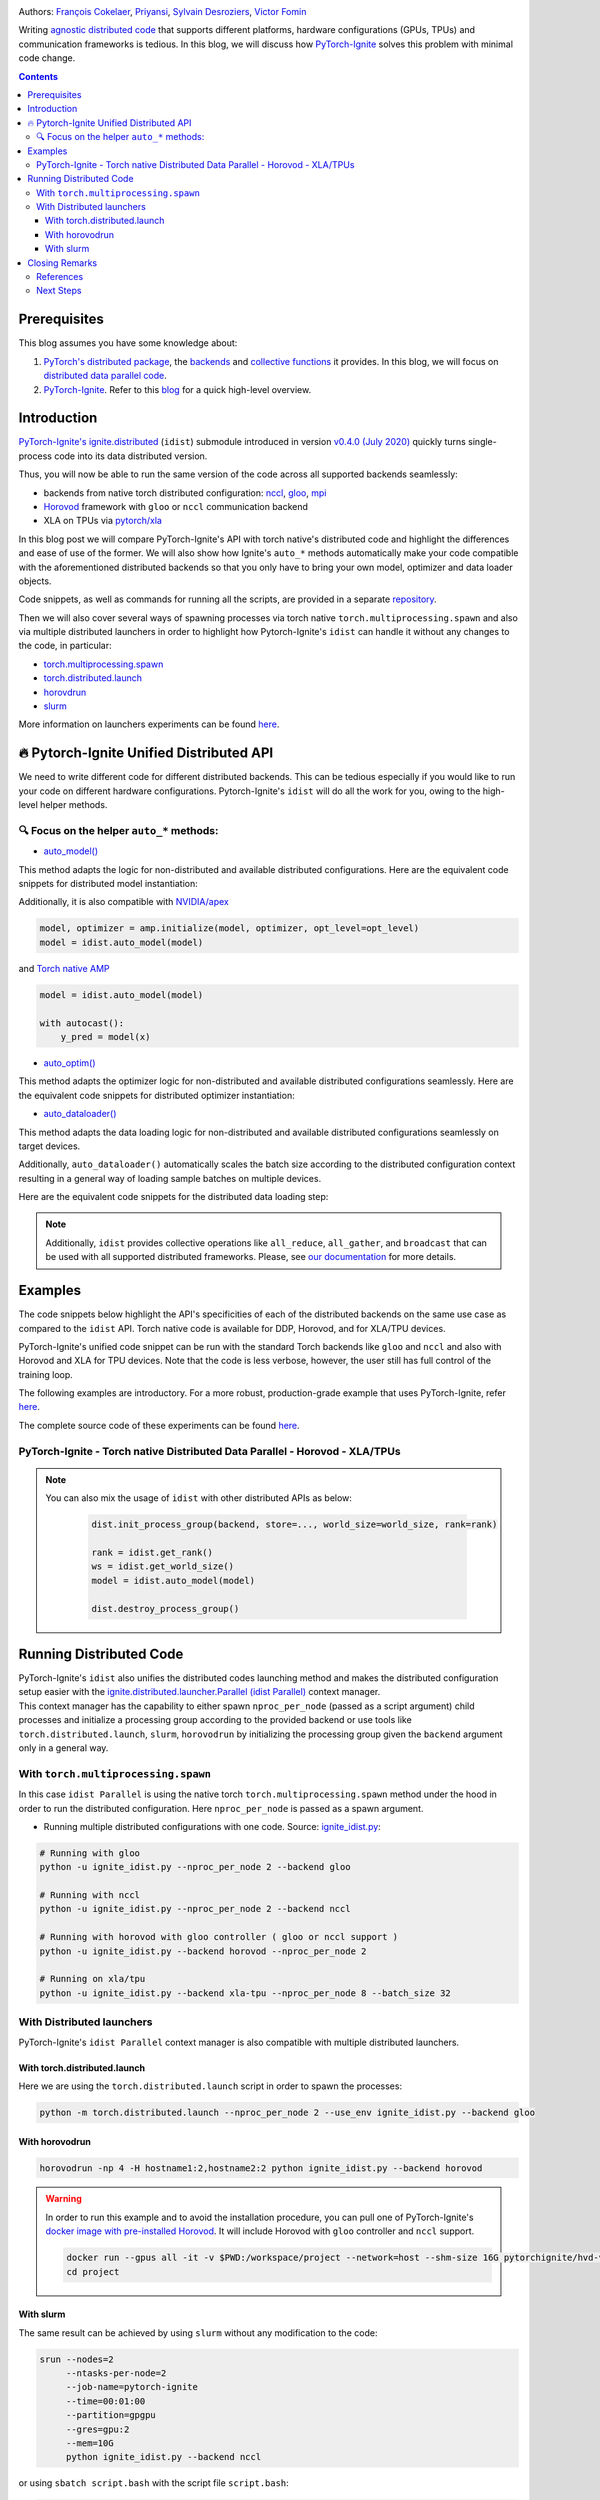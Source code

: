 .. title: Distributed Training Made Easy with PyTorch-Ignite
.. slug: distributed-made-easy-with-ignite
.. date: 2021-06-18 8:00:00 UTC
.. author: Victor Fomin
.. tags: Deep Learning, Machine Learning, PyTorch-Ignite, PyTorch, Horovod, SLURM, PyTorch XLA, PyTorch DDP, Distributed
.. link:
.. description: Distributed code with PyTorch-Ignite
.. type: text
.. previewimage: /images/pytorch-ignite/ignite_logo_mixed.png

.. image:: /images/pytorch-ignite/ignite_logo_mixed.png
   :alt: PyTorch-Ignite logo

Authors: `François Cokelaer <https://github.com/fco-dv>`__,
`Priyansi <https://github.com/Priyansi>`__, `Sylvain
Desroziers <https://github.com/sdesrozis/>`__, `Victor
Fomin <https://github.com/vfdev-5>`__

Writing `agnostic <https://en.wikipedia.org/wiki/Agnostic_(data)>`__
`distributed
code <https://pytorch.org/tutorials/beginner/dist_overview.html>`__ that
supports different platforms, hardware configurations (GPUs, TPUs) and
communication frameworks is tedious. In this blog, we will discuss how
`PyTorch-Ignite <https://pytorch.org/ignite/>`__ solves this problem
with minimal code change.

.. TEASER_END

.. contents::

Prerequisites
==============

This blog assumes you have some knowledge about:

1. `PyTorch's distributed
   package <https://pytorch.org/docs/stable/distributed.html#basics>`__,
   the
   `backends <https://pytorch.org/docs/stable/distributed.html#backends>`__
   and `collective
   functions <https://pytorch.org/docs/stable/distributed.html#collective-functions>`__
   it provides. In this blog, we will focus on `distributed data
   parallel
   code <https://pytorch.org/tutorials/intermediate/ddp_tutorial.html>`__.

2. `PyTorch-Ignite <https://pytorch.org/ignite/>`__. Refer to this
   `blog <https://labs.quansight.org/blog/2020/09/pytorch-ignite/>`__
   for a quick high-level overview.

Introduction
=============

`PyTorch-Ignite's <https://github.com/pytorch/ignite>`__
`ignite.distributed <https://pytorch.org/ignite/distributed.html>`__
(``idist``) submodule introduced in version `v0.4.0 (July
2020) <https://github.com/pytorch/ignite/releases/tag/v0.4.0.post1>`__
quickly turns single-process code into its data distributed version.

Thus, you will now be able to run the same version of the code across
all supported backends seamlessly:

-  backends from native torch distributed configuration:
   `nccl <https://github.com/NVIDIA/nccl>`__,
   `gloo <https://github.com/facebookincubator/gloo>`__,
   `mpi <https://www.open-mpi.org/>`__

-  `Horovod <https://horovod.readthedocs.io/en/stable/>`__ framework
   with ``gloo`` or ``nccl`` communication backend

-  XLA on TPUs via `pytorch/xla <https://github.com/pytorch/xla>`__

In this blog post we will compare PyTorch-Ignite's API with torch
native's distributed code and highlight the differences and ease of use
of the former. We will also show how Ignite's ``auto_*`` methods
automatically make your code compatible with the aforementioned
distributed backends so that you only have to bring your own model,
optimizer and data loader objects.

Code snippets, as well as commands for running all the scripts, are
provided in a separate
`repository <https://github.com/pytorch-ignite/idist-snippets>`__.

Then we will also cover several ways of spawning processes via torch
native ``torch.multiprocessing.spawn`` and also via multiple distributed
launchers in order to highlight how Pytorch-Ignite's ``idist`` can
handle it without any changes to the code, in particular:

-  `torch.multiprocessing.spawn <https://pytorch.org/docs/stable/multiprocessing.html#torch.multiprocessing.spawn>`__

-  `torch.distributed.launch <https://pytorch.org/docs/stable/distributed.html#launch-utility>`__

-  `horovdrun <https://horovod.readthedocs.io/en/stable/running_include.html>`__

-  `slurm <https://slurm.schedmd.com/>`__

More information on launchers experiments can be found
`here <https://github.com/sdesrozis/why-ignite>`__.

.. _-pytorch-ignite-unified-distributed-api:

🔥 Pytorch-Ignite Unified Distributed API 
===========================================

We need to write different code for different distributed backends. This
can be tedious especially if you would like to run your code on
different hardware configurations. Pytorch-Ignite's ``idist`` will do
all the work for you, owing to the high-level helper methods.

.. _-focus-on-the-helper-auto-methods:

🔍 Focus on the helper ``auto_*`` methods:
---------------------------------------------

-  `auto_model() <https://pytorch.org/ignite/distributed.html#ignite.distributed.auto.auto_model>`__

This method adapts the logic for non-distributed and available
distributed configurations. Here are the equivalent code snippets for
distributed model instantiation:

.. raw:: html

   <embed> 
      <div>
         <table>
         <tr>
         <th>PyTorch-Ignite</th>
         <th>PyTorch DDP</th>
         </tr>
         <tr>
         <td>
         <pre><code>
         # Specific ignite.distributed
         model = idist.auto_model(wide_resnet50_2(num_classes=100))
         </code></pre>
         </td>
         <td>
         <pre><code>
         model = wide_resnet50_2(num_classes=100).cuda()

         # Specific torch.distributed
         model = DDP(model, device_ids=[rank])
         </code></pre>

         </td>
         </tr>
         <tr>
         <th>Horovod</th>
         <th>Torch XLA</th>
         </tr>
         <tr>
         <td>

         <pre><code>
         model = wide_resnet50_2(num_classes=100).cuda()

         # Specific hvd
         # Broadcast parameters from rank 0 to all other processes.
         hvd.broadcast_parameters(model.state_dict(), root_rank=0)
         </code></pre>
         </td>
         <td>

         <pre><code>
         # Specific xla
         device = xm.xla_device()

         # Model, criterion, optimizer setup
         model = wide_resnet50_2(num_classes=100).to(device)
         </code></pre>
         </td>
         </tr>
         </table>
      </div>
   </embed>

Additionally, it is also compatible with
`NVIDIA/apex <https://github.com/NVIDIA/apex>`__

.. code:: python

   model, optimizer = amp.initialize(model, optimizer, opt_level=opt_level)
   model = idist.auto_model(model)

and `Torch native AMP <https://pytorch.org/docs/stable/amp.html>`__

.. code:: python

   model = idist.auto_model(model)

   with autocast():
       y_pred = model(x)

-  `auto_optim() <https://pytorch.org/ignite/distributed.html#ignite.distributed.auto.auto_model>`__

This method adapts the optimizer logic for non-distributed and available
distributed configurations seamlessly. Here are the equivalent code
snippets for distributed optimizer instantiation:

.. raw:: html

   <embed> 
      <div>
         <table>
         <tr>
         <th>PyTorch-Ignite</th>
         <th>PyTorch DDP</th>
         </tr>
         <tr>
         <td>
         <pre><code>
         # Specific ignite.distributed
         optimizer = idist.auto_optim(SGD(model.parameters(), lr=0.01))

         optimizer.step()
         </code></pre>
         </td>
         <td>
         <pre><code>
         optimizer = SGD(model.parameters(), lr=0.01)

         optimizer.step()
         </code></pre>

         </td>
         </tr>
         <tr>
         <th>Horovod</th>
         <th>Torch XLA</th>
         </tr>
         <tr>
         <td>

         <pre><code>
         optimizer = SGD(model.parameters(), lr=0.001)

         # Specific hvd
         # Add Horovod Distributed Optimizer
         optimizer = hvd.DistributedOptimizer(
            optimizer, named_parameters=model.named_parameters()
         )

         optimizer.step()
         </code></pre>
         </td>
         <td>
         <pre><code>
         optimizer = SGD(model.parameters(), lr=0.01)

         xm.optimizer_step(optimizer)
         </code></pre>
         </td>
         </tr>
         </table>
      </div>
   </embed>

-  `auto_dataloader() <https://pytorch.org/ignite/distributed.html#ignite.distributed.auto.auto_dataloader>`__

This method adapts the data loading logic for non-distributed and
available distributed configurations seamlessly on target devices.

Additionally, ``auto_dataloader()`` automatically scales the batch size
according to the distributed configuration context resulting in a
general way of loading sample batches on multiple devices.

Here are the equivalent code snippets for the distributed data loading
step:

.. raw:: html

   <embed> 
      <div>
         <table>
         <tr>
         <th>PyTorch-Ignite</th>
         <th>PyTorch DDP</th>
         </tr>
         <tr>
         <td>
         <pre><code>
         # Specific ignite.distributed
         train_loader = idist.auto_dataloader(dataset, batch_size=config["batch_size"])
         </code></pre>
         </td>
         <td>
         <pre><code>
         # Specific torch.distributed
         train_sampler = torch.utils.data.distributed.DistributedSampler(dataset)

         train_loader = torch.utils.data.DataLoader(
            dataset,
            batch_size=int(config["batch_size"] / world_size),
            num_workers=1,
            sampler=train_sampler,
         )
         </code></pre>

         </td>
         </tr>
         <tr>
         <th>Horovod</th>
         <th>Torch XLA</th>
         </tr>
         <tr>
         <td>

         <pre><code>
         # Specific hvd
         train_sampler = torch.utils.data.distributed.DistributedSampler(
            dataset, num_replicas=hvd.size(), rank=hvd.rank()
         )

         train_loader = torch.utils.data.DataLoader(
            dataset,
            batch_size=int(config["batch_size"] / hvd.size()),
            num_workers=1,
            sampler=train_sampler,
         )
         </code></pre>
         </td>
         <td>
         <pre><code>
         # Specific xla
         train_sampler = torch.utils.data.distributed.DistributedSampler(
             dataset, num_replicas=xm.xrt_world_size(), rank=xm.get_ordinal(),
         )
         train_loader = torch.utils.data.DataLoader(
             dataset,
             batch_size=int(config["batch_size"] / xm.xrt_world_size()),
             num_workers=1,
             sampler=train_sampler,
         )
      
         # Specific xla
         para_loader = pl.MpDeviceLoader(train_loader, device)
         </code></pre>
         </td>
         </tr>
         </table>
      </div>
   </embed>

.. note::
  Additionally, ``idist`` provides collective operations like
  ``all_reduce``, ``all_gather``, and ``broadcast`` that can be used
  with all supported distributed frameworks. Please, see `our
  documentation <https://pytorch.org/ignite/distributed.html#ignite-distributed-utils>`__
  for more details.

Examples
========

The code snippets below highlight the API's specificities of each of the
distributed backends on the same use case as compared to the ``idist``
API. Torch native code is available for DDP, Horovod, and for XLA/TPU
devices.

PyTorch-Ignite's unified code snippet can be run with the standard Torch
backends like ``gloo`` and ``nccl`` and also with Horovod and XLA for
TPU devices. Note that the code is less verbose, however, the user still
has full control of the training loop.

The following examples are introductory. For a more robust,
production-grade example that uses PyTorch-Ignite, refer
`here <https://github.com/pytorch/ignite/tree/master/examples/contrib/cifar10>`__.

The complete source code of these experiments can be found
`here <https://github.com/pytorch-ignite/idist-snippets>`__.

PyTorch-Ignite - Torch native Distributed Data Parallel - Horovod - XLA/TPUs
----------------------------------------------------------------------------

.. raw:: html

   <embed> 
      <div>
         <table>
         <tr>
         <th>PyTorch-Ignite <a href="https://github.com/pytorch-ignite/idist-snippets/blob/master/ignite_idist.py">Source Code</a></th>
         <th>PyTorch DDP <a href="https://github.com/pytorch-ignite/idist-snippets/blob/master/torch_native.py">Source Code</a></th>
         </tr>
         <tr>
         <td>
         <pre><code>
         def training(rank, config):

            # Specific ignite.distributed
            device = idist.device()
   
            # Data preparation:
            dataset = ...
   
            # Specific ignite.distributed
            train_loader = idist.auto_dataloader(dataset, batch_size=config["batch_size"])
   
            # Model, criterion, optimizer setup
            model = idist.auto_model(wide_resnet50_2(num_classes=100))
            criterion = NLLLoss()
            optimizer = idist.auto_optim(SGD(model.parameters(), lr=0.01))
   
            ...
            
            def train_step(engine, batch):
   
               data = batch[0].to(device)
               target = batch[1].to(device)
               ...
               output = model(data)
               ...
               loss_val = ...
               
               return loss_val
   
            # Running the _train_step function on whole batch_data iterable only once
            trainer = Engine(_train_step)
   
            # Specific Pytorch-Ignite
            trainer.run(train_loader, max_epochs=1)
         if __name__ == "__main__":
            parser = argparse.ArgumentParser("Pytorch Ignite - idist")
            parser.add_argument("--backend", type=str, default="nccl")
            parser.add_argument("--nproc_per_node", type=int)
        
            ...
         # Specific ignite.distributed
         with idist.Parallel(backend=args_parsed.backend, **spawn_kwargs) as parallel:
            parallel.run(training, config)

         </code></pre>
         </td>
         <td>
         <pre><code>
         def training(rank, world_size, backend, config):

            # Specific torch.distributed
            dist.init_process_group(
               backend, init_method="tcp://0.0.0.0:2233", world_size=world_size, rank=rank
            )
      
            torch.cuda.set_device(rank)
      
            # Data preparation
            dataset = ...
      
            # Specific torch.distributed
            train_sampler = torch.utils.data.distributed.DistributedSampler(dataset)
      
            train_loader = torch.utils.data.DataLoader(
               dataset,
               batch_size=int(config["batch_size"] / world_size),
               num_workers=1,
               sampler=train_sampler,
            )
      
            # Model, criterion, optimizer setup
            model = wide_resnet50_2(num_classes=100).cuda()
            criterion = NLLLoss()
            optimizer = SGD(model.parameters(), lr=0.01)
      
            # Specific torch.distributed
            model = DDP(model, device_ids=[rank])
      
            ...
      
            def train_step(batch_idx, data, target):
      
               data = data.cuda()
               target = target.cuda()
               ...
               output = model(data)
               ...
               loss_val = ...
               
               return loss_val
      
            # Running _train_step for n_epochs
            n_epochs = 1
            for epoch in range(n_epochs):
               for batch_idx, (data, target) in enumerate(train_loader):
                  _train_step(batch_idx, data, target)
      
            # Specific torch.distributed
            dist.destroy_process_group()
            
      
         if __name__ == "__main__":
            parser = argparse.ArgumentParser("Torch Native - DDP")
            parser.add_argument("--backend", type=str, default="nccl")
            parser.add_argument("--nproc_per_node", type=int, default=2)
            
            ...
      
            args = (args_parsed.nproc_per_node, args_parsed.backend, config)
      
            # Specific torch.distributed
            start_processes(
               training, args=args, nprocs=args_parsed.nproc_per_node, start_method="spawn"
            )
     
         </code></pre>

         </td>
         </tr>
         <tr>
         <th>Horovod <a href="https://github.com/pytorch-ignite/idist-snippets/blob/master/torch_horovod.py">Source Code</a></th>
         <th>Torch XLA <a href="https://github.com/pytorch-ignite/idist-snippets/blob/master/torch_xla_native.py">Source Code</a></th>
         </tr>
         <tr>
         <td>

         <pre><code>
         def training(world_size, backend, config):
            # Specific hvd
            hvd.init()
      
            # Pin GPU to be used to process local rank (one GPU per process)
            # Specific hvd
            torch.cuda.set_device(hvd.local_rank())
            
            # Data preparation
            dataset = ...
      
            # Specific hvd
            train_sampler = torch.utils.data.distributed.DistributedSampler(
               dataset, num_replicas=hvd.size(), rank=hvd.rank()
            )
      
            train_loader = torch.utils.data.DataLoader(
               dataset,
               batch_size=int(config["batch_size"] / hvd.size()),
               num_workers=1,
               sampler=train_sampler,
            )
      
            # Model, criterion, optimizer setup
            model = wide_resnet50_2(num_classes=100)
            model.cuda()
            criterion = NLLLoss()
            optimizer = SGD(model.parameters(), lr=0.001)
      
            # Specific hvd
            # Add Horovod Distributed Optimizer
            optimizer = hvd.DistributedOptimizer(
               optimizer, named_parameters=model.named_parameters()
            )
      
            # Specific hvd
            # Broadcast parameters from rank 0 to all other processes.
            hvd.broadcast_parameters(model.state_dict(), root_rank=0)
      
            ...
      
            def train_step(batch_idx, data, target):
      
               data, target = data.cuda(), target.cuda()
               ...
               output = model(data)
               ...
               loss_val = ...
      
               return loss_val
      
            # Running _train_step for n_epochs
            n_epochs = 1
            for epoch in range(n_epochs):
               for batch_idx, (data, target) in enumerate(train_loader):
                  _train_step(batch_idx, data, target)
      
            # Specific hvd
            hvd.shutdown()
      
      
         if __name__ == "__main__":
            parser = argparse.ArgumentParser("Torch Native - Horovod")
            parser.add_argument("--backend", type=str, default="gloo")
            parser.add_argument("--nproc_per_node", type=int, default=2)
      
            ...
      
            args = (args_parsed.nproc_per_node, args_parsed.backend, config)
      
            # Specific hvd
            run(training, args=args, use_gloo=True, np=args_parsed.nproc_per_node)
      
         </code></pre>
         </td>
         <td>
         <pre><code>
         def training(rank, world_size, backend, config):
            # Specific xla
            device = xm.xla_device()
      
            # Data preparation
            dataset = ...
      
            # Specific xla
            train_sampler = torch.utils.data.distributed.DistributedSampler(
               dataset, num_replicas=xm.xrt_world_size(), rank=xm.get_ordinal(),
            )
            train_loader = torch.utils.data.DataLoader(
               dataset,
               batch_size=int(config["batch_size"] / xm.xrt_world_size()),
               num_workers=1,
               sampler=train_sampler,
            )
      
            # Specific xla
            para_loader = pl.MpDeviceLoader(train_loader, device)
      
            # Model, criterion, optimizer setup
            model = wide_resnet50_2(num_classes=100).to(device)
            criterion = NLLLoss()
            optimizer = SGD(model.parameters(), lr=0.01)
      
            ...
      
            def train_step(batch_idx, data, target):
      
               data = data
               target = target
               ...
               output = model(data)
               ...
               loss_val = ...
               
               xm.optimizer_step(optimizer)
               
               return loss_val
      
            # Running _train_step for n_epochs
            n_epochs = 1
            for epoch in range(n_epochs):
               for batch_idx, (data, target) in enumerate(para_loader):
                  _train_step(batch_idx, data, target)
      
      
         if __name__ == "__main__":
            parser = argparse.ArgumentParser("Torch Native - XLA")
            parser.add_argument("--backend", type=str, default="xla-tpu")
            parser.add_argument("--nproc_per_node", type=int, default=8)
      
            ...
            
            args = (args_parsed.nproc_per_node, args_parsed.backend, config)
            # Specific xla
            xmp.spawn(training, args=args, nprocs=args_parsed.nproc_per_node)
     
         </code></pre>
         </td>
         </tr>
         </table>
      </div>
   </embed>

.. note::

  You can also mix the usage of ``idist`` with other distributed APIs as below:

   .. code:: python
   
      dist.init_process_group(backend, store=..., world_size=world_size, rank=rank)

      rank = idist.get_rank()
      ws = idist.get_world_size()
      model = idist.auto_model(model)

      dist.destroy_process_group()

Running Distributed Code
========================

| PyTorch-Ignite's ``idist`` also unifies the distributed codes
  launching method and makes the distributed configuration setup easier
  with the
  `ignite.distributed.launcher.Parallel (idist Parallel) <https://pytorch.org/ignite/distributed.html#ignite.distributed.launcher.Parallel>`__
  context manager.
| This context manager has the capability to either spawn
  ``nproc_per_node`` (passed as a script argument) child processes and
  initialize a processing group according to the provided backend or use
  tools like ``torch.distributed.launch``, ``slurm``, ``horovodrun`` by
  initializing the processing group given the ``backend`` argument only
  in a general way.

With ``torch.multiprocessing.spawn`` 
------------------------------------

In this case ``idist Parallel`` is using the native torch
``torch.multiprocessing.spawn`` method under the hood in order to run
the distributed configuration. Here ``nproc_per_node`` is passed as a
spawn argument.

-  Running multiple distributed configurations with one code. Source:
   `ignite_idist.py <https://github.com/pytorch-ignite/idist-snippets/blob/master/ignite_idist.py>`__:

.. code:: bash

   # Running with gloo
   python -u ignite_idist.py --nproc_per_node 2 --backend gloo

   # Running with nccl
   python -u ignite_idist.py --nproc_per_node 2 --backend nccl

   # Running with horovod with gloo controller ( gloo or nccl support )
   python -u ignite_idist.py --backend horovod --nproc_per_node 2

   # Running on xla/tpu
   python -u ignite_idist.py --backend xla-tpu --nproc_per_node 8 --batch_size 32

With Distributed launchers
--------------------------

PyTorch-Ignite's ``idist Parallel`` context manager is also compatible
with multiple distributed launchers.

With torch.distributed.launch
~~~~~~~~~~~~~~~~~~~~~~~~~~~~~~~~

Here we are using the ``torch.distributed.launch`` script in order to
spawn the processes:

.. code:: bash

   python -m torch.distributed.launch --nproc_per_node 2 --use_env ignite_idist.py --backend gloo

With horovodrun
~~~~~~~~~~~~~~~~~~

.. code:: bash

   horovodrun -np 4 -H hostname1:2,hostname2:2 python ignite_idist.py --backend horovod

.. warning::
   
   In order to run this example and to avoid the installation procedure, you can pull one of PyTorch-Ignite's `docker image with pre-installed Horovod <https://github.com/pytorch/ignite/blob/master/docker/hvd/Dockerfile.hvd-base>`__. It will include Horovod with ``gloo`` controller and ``nccl`` support.

   .. code:: bash

      docker run --gpus all -it -v $PWD:/workspace/project --network=host --shm-size 16G pytorchignite/hvd-vision:latest /bin/bash
      cd project

With slurm
~~~~~~~~~~~~

The same result can be achieved by using ``slurm`` without any
modification to the code:

.. code:: bash

   srun --nodes=2
        --ntasks-per-node=2 
        --job-name=pytorch-ignite 
        --time=00:01:00  
        --partition=gpgpu 
        --gres=gpu:2
        --mem=10G 
        python ignite_idist.py --backend nccl

or using ``sbatch script.bash`` with the script file ``script.bash``:

.. code:: shell

   #!/bin/bash
   #SBATCH --job-name=pytorch-ignite
   #SBATCH --output=slurm_%j.out
   #SBATCH --nodes=2
   #SBATCH --ntasks-per-node=2
   #SBATCH --time=00:01:00
   #SBATCH --partition=gpgpu
   #SBATCH --gres=gpu:2
   #SBATCH --mem=10G

   srun python ignite_idist.py --backend nccl

Closing Remarks
===============

As we saw through the above examples, managing multiple configurations
and specifications for distributed computing has never been easier. In
just a few lines we can parallelize and execute code wherever it is
while maintaining control and simplicity.

References
----------

-  `idist-snippets <https://github.com/pytorch-ignite/idist-snippets/>`__:
   complete code used in this post.

-  `why-ignite <https://github.com/sdesrozis/why-ignite>`__: examples
   with distributed data parallel: native pytorch, pytorch-ignite,
   slurm.

-  `CIFAR10
   example <https://github.com/pytorch/ignite/tree/master/examples/contrib/cifar10>`__
   of distributed training on CIFAR10 with muliple configurations: 1 or
   multiple GPUs, multiple nodes and GPUs, TPUs.

Next Steps
----------

-  If you want to learn more about PyTorch-Ignite or have any further
   queries, here is our `GitHub <https://github.com/pytorch/ignite>`__,
   `documentation <https://pytorch.org/ignite/>`__ and
   `Discord <https://discord.com/invite/djZtm3EmKj>`__.

-  PyTorch-Ignite is currently maintained by a team of volunteers and we
   are looking for more contibutors.
   `Here <https://github.com/pytorch/ignite/blob/master/CONTRIBUTING.md>`__
   is how you can contribute.

-  Keep updated with all PyTorch-Ignite news by following us on
   `Twitter <https://twitter.com/pytorch_ignite>`__ and
   `Facebook <https://facebook.com/PyTorch-Ignite-Community-105837321694508>`__.
